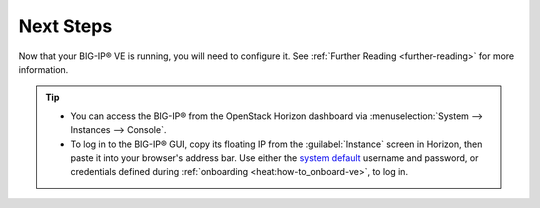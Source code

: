 .. _deploy_big-ip_next-steps:

Next Steps
----------

Now that your BIG-IP® VE is running, you will need to configure it. See :ref:`Further Reading <further-reading>` for more information.


.. tip::

    * You can access the BIG-IP® from the OpenStack Horizon dashboard via :menuselection:`System --> Instances --> Console`.
    * To log in to the BIG-IP® GUI, copy its floating IP from the :guilabel:`Instance` screen in Horizon, then paste it into your browser's address bar. Use either the `system default <https://support.f5.com/kb/en-us/solutions/public/13000/100/sol13148.html>`_ username and password, or credentials defined during :ref:`onboarding <heat:how-to_onboard-ve>`, to log in.
